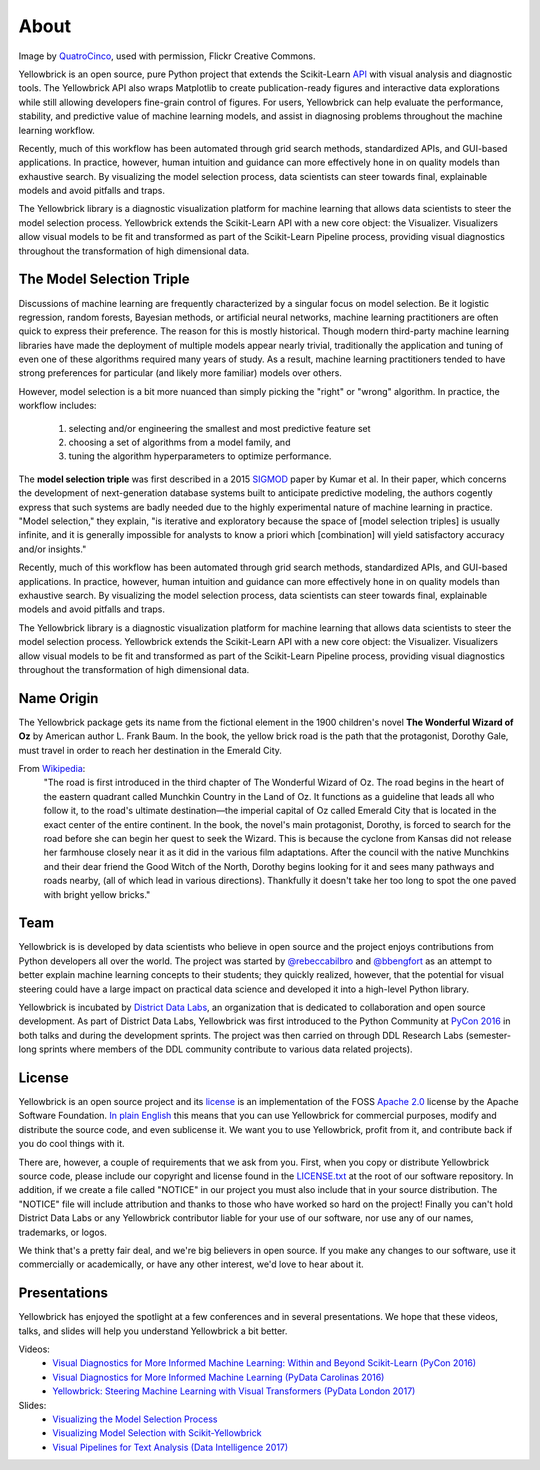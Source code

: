 About
=====

.. image:: images/yellowbrickroad.jpg

Image by QuatroCinco_, used with permission, Flickr Creative Commons.

Yellowbrick is an open source, pure Python project that extends the Scikit-Learn API_ with visual analysis and diagnostic tools. The Yellowbrick API also wraps Matplotlib to create publication-ready figures and interactive data explorations while still allowing developers fine-grain control of figures. For users, Yellowbrick can help evaluate the performance, stability, and predictive value of machine learning models, and assist in diagnosing problems throughout the machine learning workflow.

Recently, much of this workflow has been automated through grid search methods, standardized APIs, and GUI-based applications. In practice, however, human intuition and guidance can more effectively hone in on quality models than exhaustive search. By visualizing the model selection process, data scientists can steer towards final, explainable models and avoid pitfalls and traps.

The Yellowbrick library is a diagnostic visualization platform for machine learning that allows data scientists to steer the model selection process. Yellowbrick extends the Scikit-Learn API with a new core object: the Visualizer. Visualizers allow visual models to be fit and transformed as part of the Scikit-Learn Pipeline process, providing visual diagnostics throughout the transformation of high dimensional data.

The Model Selection Triple
--------------------------
Discussions of machine learning are frequently characterized by a singular focus on model selection. Be it logistic regression, random forests, Bayesian methods, or artificial neural networks, machine learning practitioners are often quick to express their preference. The reason for this is mostly historical. Though modern third-party machine learning libraries have made the deployment of multiple models appear nearly trivial, traditionally the application and tuning of even one of these algorithms required many years of study. As a result, machine learning practitioners tended to have strong preferences for particular (and likely more familiar) models over others.

However, model selection is a bit more nuanced than simply picking the "right" or "wrong" algorithm. In practice, the workflow includes:

  1. selecting and/or engineering the smallest and most predictive feature set
  2. choosing a set of algorithms from a model family, and
  3. tuning the algorithm hyperparameters to optimize performance.

The **model selection triple** was first described in a 2015 SIGMOD_ paper by Kumar et al. In their paper, which concerns the development of next-generation database systems built to anticipate predictive modeling, the authors cogently express that such systems are badly needed due to the highly experimental nature of machine learning in practice. "Model selection," they explain, "is iterative and exploratory because the space of [model selection triples] is usually infinite, and it is generally impossible for analysts to know a priori which [combination] will yield satisfactory accuracy and/or insights."

Recently, much of this workflow has been automated through grid search methods, standardized APIs, and GUI-based applications. In practice, however, human intuition and guidance can more effectively hone in on quality models than exhaustive search. By visualizing the model selection process, data scientists can steer towards final, explainable models and avoid pitfalls and traps.

The Yellowbrick library is a diagnostic visualization platform for machine learning that allows data scientists to steer the model selection process. Yellowbrick extends the Scikit-Learn API with a new core object: the Visualizer. Visualizers allow visual models to be fit and transformed as part of the Scikit-Learn Pipeline process, providing visual diagnostics throughout the transformation of high dimensional data.

Name Origin
-----------
The Yellowbrick package gets its name from the fictional element in the 1900 children's novel **The Wonderful Wizard of Oz** by American author L. Frank Baum. In the book, the yellow brick road is the path that the protagonist, Dorothy Gale, must travel in order to reach her destination in the Emerald City.

From Wikipedia_:
    "The road is first introduced in the third chapter of The Wonderful Wizard of Oz. The road begins in the heart of the eastern quadrant called Munchkin Country in the Land of Oz. It functions as a guideline that leads all who follow it, to the road's ultimate destination—the imperial capital of Oz called Emerald City that is located in the exact center of the entire continent. In the book, the novel's main protagonist, Dorothy, is forced to search for the road before she can begin her quest to seek the Wizard. This is because the cyclone from Kansas did not release her farmhouse closely near it as it did in the various film adaptations. After the council with the native Munchkins and their dear friend the Good Witch of the North, Dorothy begins looking for it and sees many pathways and roads nearby, (all of which lead in various directions). Thankfully it doesn't take her too long to spot the one paved with bright yellow bricks."

Team
----

Yellowbrick is is developed by data scientists who believe in open source and the project enjoys contributions from Python developers all over the world. The project was started by `@rebeccabilbro`_ and `@bbengfort`_ as an attempt to better explain machine learning concepts to their students; they quickly realized, however, that the potential for visual steering could have a large impact on practical data science and developed it into a high-level Python library.

Yellowbrick is incubated by `District Data Labs`_, an organization that is dedicated to collaboration and open source development. As part of District Data Labs, Yellowbrick was first introduced to the Python Community at `PyCon 2016 <https://youtu.be/c5DaaGZWQqY>`_ in both talks and during the development sprints. The project was then carried on through DDL Research Labs (semester-long sprints where members of the DDL community contribute to various data related projects).

License
-------

Yellowbrick is an open source project and its `license <https://github.com/DistrictDataLabs/yellowbrick/blob/master/LICENSE.txt>`_ is an implementation of the FOSS `Apache 2.0 <http://www.apache.org/licenses/LICENSE-2.0>`_ license by the Apache Software Foundation. `In plain English <https://tldrlegal.com/license/apache-license-2.0-(apache-2.0)>`_ this means that you can use Yellowbrick for commercial purposes, modify and distribute the source code, and even sublicense it. We want you to use Yellowbrick, profit from it, and contribute back if you do cool things with it.

There are, however, a couple of requirements that we ask from you. First, when you copy or distribute Yellowbrick source code, please include our copyright and license found in the `LICENSE.txt <https://github.com/DistrictDataLabs/yellowbrick/blob/master/LICENSE.txt>`_ at the root of our software repository. In addition, if we create a file called "NOTICE" in our project you must also include that in your source distribution. The "NOTICE" file will include attribution and thanks to those who have worked so hard on the project! Finally you can't hold District Data Labs or any Yellowbrick contributor liable for your use of our software, nor use any of our names, trademarks, or logos.

We think that's a pretty fair deal, and we're big believers in open source. If you make any changes to our software, use it commercially or academically, or have any other interest, we'd love to hear about it.


.. _SIGMOD: http://cseweb.ucsd.edu/~arunkk/vision/SIGMODRecord15.pdf
.. _Wikipedia: https://en.wikipedia.org/wiki/Yellow_brick_road
.. _`@rebeccabilbro`: https://github.com/rebeccabilbro
.. _`@bbengfort`: https://github.com/bbengfort
.. _`District Data Labs`: http://www.districtdatalabs.com/

Presentations
-------------

Yellowbrick has enjoyed the spotlight at a few conferences and in several presentations. We hope that these videos, talks, and slides will help you understand Yellowbrick a bit better.

Videos:
    - `Visual Diagnostics for More Informed Machine Learning: Within and Beyond Scikit-Learn (PyCon 2016) <https://youtu.be/c5DaaGZWQqY>`_
    - `Visual Diagnostics for More Informed Machine Learning (PyData Carolinas 2016) <https://youtu.be/cgtNPx7fJUM>`_
    - `Yellowbrick: Steering Machine Learning with Visual Transformers (PyData London 2017) <https://youtu.be/2ZKng7pCB5k>`_

Slides:
    - `Visualizing the Model Selection Process <https://www.slideshare.net/BenjaminBengfort/visualizing-the-model-selection-process>`_
    - `Visualizing Model Selection with Scikit-Yellowbrick <https://www.slideshare.net/BenjaminBengfort/visualizing-model-selection-with-scikityellowbrick-an-introduction-to-developing-visualizers>`_
    - `Visual Pipelines for Text Analysis (Data Intelligence 2017) <https://speakerdeck.com/dataintelligence/visual-pipelines-for-text-analysis>`_

.. _QuatroCinco: https://flic.kr/p/2Yj9mj
.. _API: http://scikit-learn.org/stable/modules/classes.html
